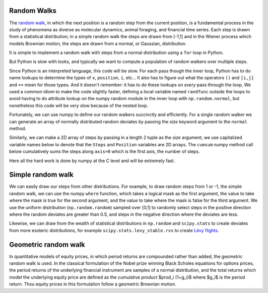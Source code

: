 .. _random_walks:

Random Walks
--------------------

The `random walk <http://en.wikipedia.org/wiki/Random_walk>`_, in
which the next position is a random step from the current position, is
a fundamental process in the study of phenomena as diverse as
molecular dynamics, animal foraging, and financial time series.  Each
step is drawn from a statistical distribution; in a simple random walk
the steps are drawn from [-1,1] and in the Wiener process which models
Brownian motion, the steps are drawn from a normal, or Gaussian,
distribution.

.. ipython::
   :suppress:

   # set up ipython for plotting in pylab
   In [4]: from pylab import *

   In [5]: ion()

   In [6]: bookmark ipy_start


It is simple to implement a random walk with steps from a normal
distribution using a ``for`` loop in Python.

.. plot::
   :include-source:

   import numpy as np
   import matplotlib.pyplot as plt

   x = 0.          # the initial position
   nsteps = 100    # the number of steps
   position = np.zeros(nsteps)

   for i in range(nsteps):
       x += np.random.normal()
       position[i] = x	

   plt.plot(position)

But Python is slow with looks, and typically we want to compute a
population of random walkers over multiple steps.

.. plot::
   :include-source:

   import numpy as np
   import matplotlib.pyplot as plt

   nsteps = 100    # the number of steps
   nwalkers = 10   # the number of walkers
   position = np.zeros((nsteps, nwalkers))

   # use a local name for normal 
   randfunc = np.random.normal
   for i in range(nwalkers):
       x = 0.          # the initial position
       for j in range(nsteps):
           x += randfunc()
           position[j,i] = x	

   plt.plot(position)

Since Python is an interpreted language, this code will be slow.  For
each pass though the inner loop, Python has to do name lookups to
determine the types of ``x``, ``position``, ``i``, etc...  It also has
to figure out what the operators ``()`` and ``[i,j]`` and ``+=`` mean
for those types.  And it doesn't remember: it has to do these lookups
on *every* pass through the loop.  We used a common idiom to make the
code slightly faster, defining a local variable named ``randfunc``
outside the loops to avoid having to do attribute lookup on the numpy
random module in the inner loop with ``np.random.normal``, but
nonetheless this code will be *very* slow because of the nested loop.

Fortunately, we can use numpy to define our random walkers succinctly
and efficiently.  For a single random walker we can generate an array
of normally distributed random deviates by passing the *size* keyword
argument to the ``normal`` method.

.. ipython::

   In [85]: steps = np.random.normal(size=100)

   In [86]: position = steps.cumsum()

   In [87]: position.shape
   Out[87]: (100,)

Similarly, we can make a 2D array of steps by passing in a length 2
tuple as the *size* argument; we use capitalized variable names below
to denote that the ``Steps`` and ``Position`` variables are 2D arrays.
The ``cumsum`` numpy method call below cumulatively sums the steps
along ``axis=0`` which is the first axis, the number of steps.

.. ipython::

   In [116]: Steps = np.random.normal(size=(100, 10))

   In [117]: Position = Steps.cumsum(axis=0)

   In [118]: Position.shape
   Out[118]: (100, 10)

   @verbatim
   In [119]: plot(Position);


Here all the hard work is done by numpy at the C level and will be
extremely fast.  

Simple random walk
-------------------

We can easily draw our steps from other distributions.  For example,
to draw random steps from 1 or -1, the simple random walk, we can use
the numpy ``where`` function, which takes a logical mask as the first
argument, the value to take where the mask is true for the second
argument, and the value to take where the mask is false for the third
argument.  We use the uniform distribution (``np.random.random``)
sampled over [0,1] to randomly select steps in the positive direction
where the random deviates are greater than 0.5, and steps in the
negative direction where the deviates are less.

.. ipython::

   In [139]: Uniform = np.random.random(size=(100,10))

   In [140]: Steps = np.where(Uniform>0.5, 1, -1)

   In [141]: Position = Steps.cumsum(axis=0)

   @savefig simple_random_walk.png width=6in
   In [142]: plot(Position);

Likewise, we can draw from the wealth of statistical distributions in
``np.random`` and ``scipy.stats`` to create deviates from more
esoteric distributions, for example ``scipy.stats.levy_stable.rvs`` to create
`Lévy flights <http://en.wikipedia.org/wiki/Levy_flights>`_.

Geometric random walk
-----------------------

In quantitative models of equity prices, in which period returns are
compounded rather than added, the geometric random walk is used. In
the classical formulation of the Nobel prize winning Black Scholes
equations for options prices, the period returns of the underlying
financial instrument are samples of a normal distribution, and the
total returns which model the underlying equity price are defined as
the cumulative *product* $\prod_i (1+g_i)$ where $g_i$ is the period
return.  Thsu equity prices in this formulation follow a geometric
Brownian motion.
